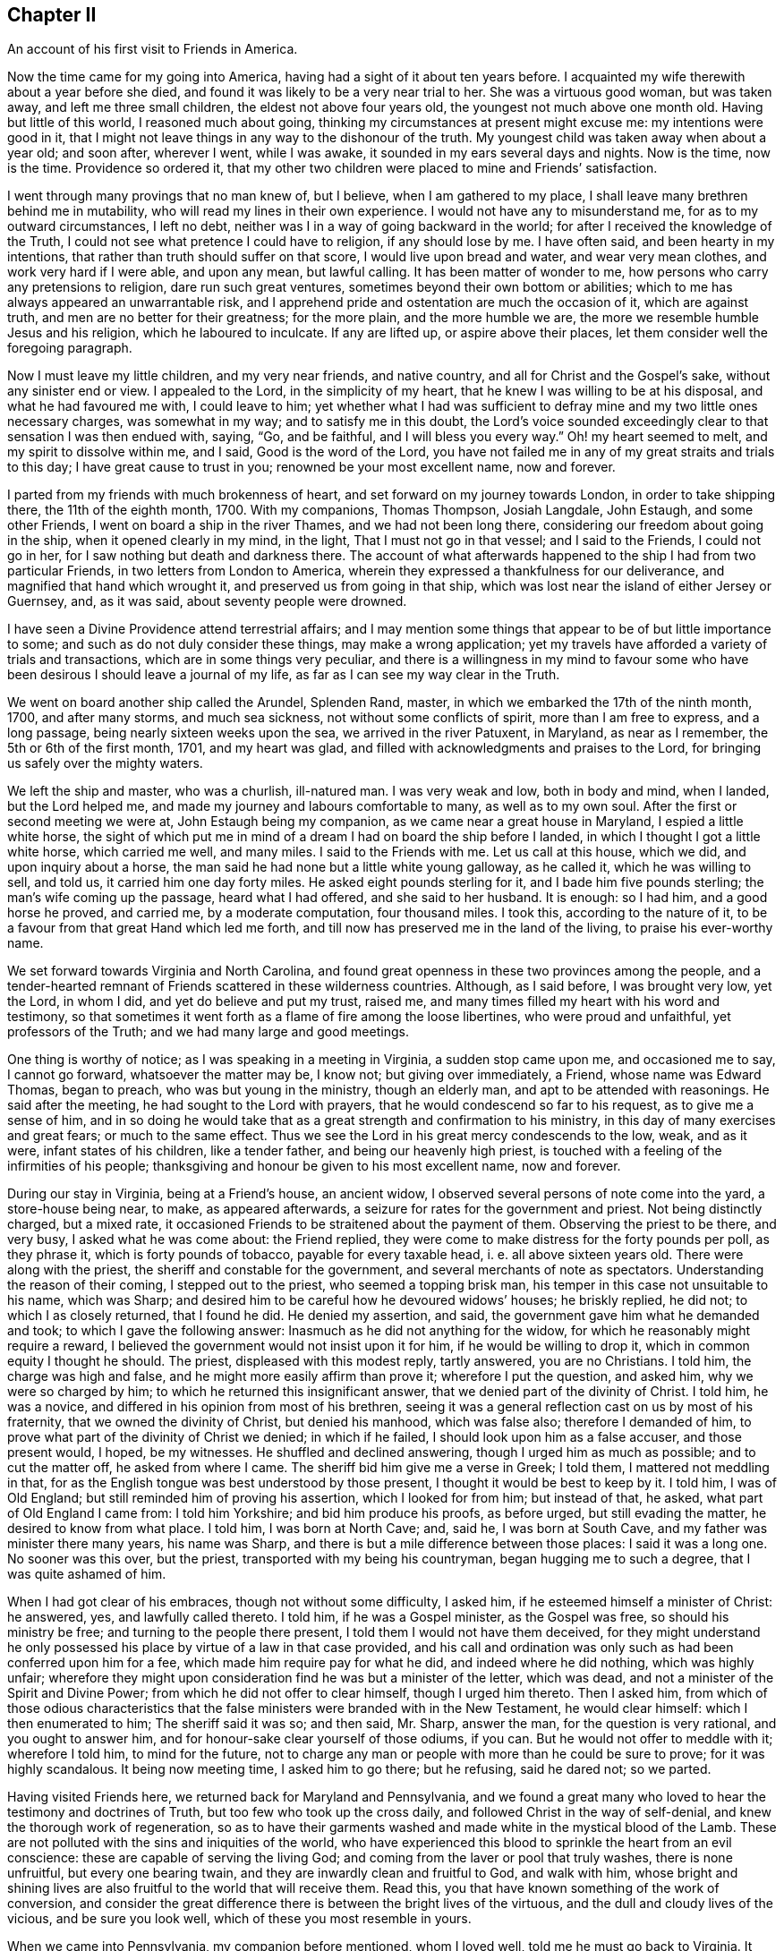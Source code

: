 == Chapter II

An account of his first visit to Friends in America.

Now the time came for my going into America,
having had a sight of it about ten years before.
I acquainted my wife therewith about a year before she died,
and found it was likely to be a very near trial to her.
She was a virtuous good woman, but was taken away, and left me three small children,
the eldest not above four years old, the youngest not much above one month old.
Having but little of this world, I reasoned much about going,
thinking my circumstances at present might excuse me: my intentions were good in it,
that I might not leave things in any way to the dishonour of the truth.
My youngest child was taken away when about a year old; and soon after, wherever I went,
while I was awake, it sounded in my ears several days and nights.
Now is the time, now is the time.
Providence so ordered it,
that my other two children were placed to mine and Friends`' satisfaction.

I went through many provings that no man knew of, but I believe,
when I am gathered to my place, I shall leave many brethren behind me in mutability,
who will read my lines in their own experience.
I would not have any to misunderstand me, for as to my outward circumstances,
I left no debt, neither was I in a way of going backward in the world;
for after I received the knowledge of the Truth,
I could not see what pretence I could have to religion, if any should lose by me.
I have often said, and been hearty in my intentions,
that rather than truth should suffer on that score, I would live upon bread and water,
and wear very mean clothes, and work very hard if I were able, and upon any mean,
but lawful calling.
It has been matter of wonder to me, how persons who carry any pretensions to religion,
dare run such great ventures, sometimes beyond their own bottom or abilities;
which to me has always appeared an unwarrantable risk,
and I apprehend pride and ostentation are much the occasion of it,
which are against truth, and men are no better for their greatness; for the more plain,
and the more humble we are, the more we resemble humble Jesus and his religion,
which he laboured to inculcate.
If any are lifted up, or aspire above their places,
let them consider well the foregoing paragraph.

Now I must leave my little children, and my very near friends, and native country,
and all for Christ and the Gospel`'s sake, without any sinister end or view.
I appealed to the Lord, in the simplicity of my heart,
that he knew I was willing to be at his disposal, and what he had favoured me with,
I could leave to him;
yet whether what I had was sufficient to defray mine
and my two little ones necessary charges,
was somewhat in my way; and to satisfy me in this doubt,
the Lord`'s voice sounded exceedingly clear to that sensation I was then endued with,
saying, "`Go, and be faithful, and I will bless you every way.`"
Oh! my heart seemed to melt, and my spirit to dissolve within me, and I said,
Good is the word of the Lord,
you have not failed me in any of my great straits and trials to this day;
I have great cause to trust in you; renowned be your most excellent name,
now and forever.

I parted from my friends with much brokenness of heart,
and set forward on my journey towards London, in order to take shipping there,
the 11th of the eighth month, 1700.
With my companions, Thomas Thompson, Josiah Langdale, John Estaugh,
and some other Friends, I went on board a ship in the river Thames,
and we had not been long there, considering our freedom about going in the ship,
when it opened clearly in my mind, in the light, That I must not go in that vessel;
and I said to the Friends, I could not go in her,
for I saw nothing but death and darkness there.
The account of what afterwards happened to the ship I had from two particular Friends,
in two letters from London to America,
wherein they expressed a thankfulness for our deliverance,
and magnified that hand which wrought it, and preserved us from going in that ship,
which was lost near the island of either Jersey or Guernsey, and, as it was said,
about seventy people were drowned.

I have seen a Divine Providence attend terrestrial affairs;
and I may mention some things that appear to be of but little importance to some;
and such as do not duly consider these things, may make a wrong application;
yet my travels have afforded a variety of trials and transactions,
which are in some things very peculiar,
and there is a willingness in my mind to favour some who
have been desirous I should leave a journal of my life,
as far as I can see my way clear in the Truth.

We went on board another ship called the Arundel, Splenden Rand, master,
in which we embarked the 17th of the ninth month, 1700, and after many storms,
and much sea sickness, not without some conflicts of spirit,
more than I am free to express, and a long passage,
being nearly sixteen weeks upon the sea, we arrived in the river Patuxent, in Maryland,
as near as I remember, the 5th or 6th of the first month, 1701, and my heart was glad,
and filled with acknowledgments and praises to the Lord,
for bringing us safely over the mighty waters.

We left the ship and master, who was a churlish, ill-natured man.
I was very weak and low, both in body and mind, when I landed, but the Lord helped me,
and made my journey and labours comfortable to many, as well as to my own soul.
After the first or second meeting we were at, John Estaugh being my companion,
as we came near a great house in Maryland, I espied a little white horse,
the sight of which put me in mind of a dream I had on board the ship before I landed,
in which I thought I got a little white horse, which carried me well, and many miles.
I said to the Friends with me.
Let us call at this house, which we did, and upon inquiry about a horse,
the man said he had none but a little white young galloway, as he called it,
which he was willing to sell, and told us, it carried him one day forty miles.
He asked eight pounds sterling for it, and I bade him five pounds sterling;
the man`'s wife coming up the passage, heard what I had offered,
and she said to her husband.
It is enough: so I had him, and a good horse he proved, and carried me,
by a moderate computation, four thousand miles.
I took this, according to the nature of it,
to be a favour from that great Hand which led me forth,
and till now has preserved me in the land of the living, to praise his ever-worthy name.

We set forward towards Virginia and North Carolina,
and found great openness in these two provinces among the people,
and a tender-hearted remnant of Friends scattered in these wilderness countries.
Although, as I said before, I was brought very low, yet the Lord, in whom I did,
and yet do believe and put my trust, raised me,
and many times filled my heart with his word and testimony,
so that sometimes it went forth as a flame of fire among the loose libertines,
who were proud and unfaithful, yet professors of the Truth;
and we had many large and good meetings.

One thing is worthy of notice; as I was speaking in a meeting in Virginia,
a sudden stop came upon me, and occasioned me to say, I cannot go forward,
whatsoever the matter may be, I know not; but giving over immediately, a Friend,
whose name was Edward Thomas, began to preach, who was but young in the ministry,
though an elderly man, and apt to be attended with reasonings.
He said after the meeting, he had sought to the Lord with prayers,
that he would condescend so far to his request, as to give me a sense of him,
and in so doing he would take that as a great strength and confirmation to his ministry,
in this day of many exercises and great fears; or much to the same effect.
Thus we see the Lord in his great mercy condescends to the low, weak, and as it were,
infant states of his children, like a tender father, and being our heavenly high priest,
is touched with a feeling of the infirmities of his people;
thanksgiving and honour be given to his most excellent name, now and forever.

During our stay in Virginia, being at a Friend`'s house, an ancient widow,
I observed several persons of note come into the yard, a store-house being near, to make,
as appeared afterwards, a seizure for rates for the government and priest.
Not being distinctly charged, but a mixed rate,
it occasioned Friends to be straitened about the payment of them.
Observing the priest to be there, and very busy, I asked what he was come about:
the Friend replied, they were come to make distress for the forty pounds per poll,
as they phrase it, which is forty pounds of tobacco, payable for every taxable head,
i+++.+++ e. all above sixteen years old.
There were along with the priest, the sheriff and constable for the government,
and several merchants of note as spectators.
Understanding the reason of their coming, I stepped out to the priest,
who seemed a topping brisk man, his temper in this case not unsuitable to his name,
which was Sharp; and desired him to be careful how he devoured widows`' houses;
he briskly replied, he did not; to which I as closely returned, that I found he did.
He denied my assertion, and said, the government gave him what he demanded and took;
to which I gave the following answer: Inasmuch as he did not anything for the widow,
for which he reasonably might require a reward,
I believed the government would not insist upon it for him,
if he would be willing to drop it, which in common equity I thought he should.
The priest, displeased with this modest reply, tartly answered, you are no Christians.
I told him, the charge was high and false, and he might more easily affirm than prove it;
wherefore I put the question, and asked him, why we were so charged by him;
to which he returned this insignificant answer,
that we denied part of the divinity of Christ.
I told him, he was a novice, and differed in his opinion from most of his brethren,
seeing it was a general reflection cast on us by most of his fraternity,
that we owned the divinity of Christ, but denied his manhood, which was false also;
therefore I demanded of him, to prove what part of the divinity of Christ we denied;
in which if he failed, I should look upon him as a false accuser,
and those present would, I hoped, be my witnesses.
He shuffled and declined answering, though I urged him as much as possible;
and to cut the matter off, he asked from where I came.
The sheriff bid him give me a verse in Greek; I told them,
I mattered not meddling in that,
for as the English tongue was best understood by those present,
I thought it would be best to keep by it.
I told him, I was of Old England; but still reminded him of proving his assertion,
which I looked for from him; but instead of that, he asked,
what part of Old England I came from: I told him Yorkshire;
and bid him produce his proofs, as before urged, but still evading the matter,
he desired to know from what place.
I told him, I was born at North Cave; and, said he, I was born at South Cave,
and my father was minister there many years, his name was Sharp,
and there is but a mile difference between those places: I said it was a long one.
No sooner was this over, but the priest, transported with my being his countryman,
began hugging me to such a degree, that I was quite ashamed of him.

When I had got clear of his embraces, though not without some difficulty, I asked him,
if he esteemed himself a minister of Christ: he answered, yes,
and lawfully called thereto.
I told him, if he was a Gospel minister, as the Gospel was free,
so should his ministry be free; and turning to the people there present,
I told them I would not have them deceived,
for they might understand he only possessed his place
by virtue of a law in that case provided,
and his call and ordination was only such as had been conferred upon him for a fee,
which made him require pay for what he did, and indeed where he did nothing,
which was highly unfair;
wherefore they might upon consideration find he was but a minister of the letter,
which was dead, and not a minister of the Spirit and Divine Power;
from which he did not offer to clear himself, though I urged him thereto.
Then I asked him,
from which of those odious characteristics that the
false ministers were branded with in the New Testament,
he would clear himself: which I then enumerated to him; The sheriff said it was so;
and then said, Mr. Sharp, answer the man, for the question is very rational,
and you ought to answer him, and for honour-sake clear yourself of those odiums,
if you can.
But he would not offer to meddle with it; wherefore I told him, to mind for the future,
not to charge any man or people with more than he could be sure to prove;
for it was highly scandalous.
It being now meeting time, I asked him to go there; but he refusing, said he dared not;
so we parted.

Having visited Friends here, we returned back for Maryland and Pennsylvania,
and we found a great many who loved to hear the testimony and doctrines of Truth,
but too few who took up the cross daily, and followed Christ in the way of self-denial,
and knew the thorough work of regeneration,
so as to have their garments washed and made white in the mystical blood of the Lamb.
These are not polluted with the sins and iniquities of the world,
who have experienced this blood to sprinkle the heart from an evil conscience:
these are capable of serving the living God;
and coming from the laver or pool that truly washes, there is none unfruitful,
but every one bearing twain, and they are inwardly clean and fruitful to God,
and walk with him,
whose bright and shining lives are also fruitful to the world that will receive them.
Read this, you that have known something of the work of conversion,
and consider the great difference there is between the bright lives of the virtuous,
and the dull and cloudy lives of the vicious, and be sure you look well,
which of these you most resemble in yours.

When we came into Pennsylvania, my companion before mentioned, whom I loved well,
told me he must go back to Virginia.
It became an exercise to us both, for I could not see my way clear to go back,
having been twice through that province.
When no other way appeared, but that we must part,
for my way appeared clear for the Jerseys, Long Island, Rhode Island and New England,
I held it needful that we should call the Friends
and elders of Philadelphia and thereabouts together,
to let them know how we parted, for we parted in much love and tender-heartedness;
that if any reflections should be cast upon the Friends there concerning us,
because of our parting, they might set those things in their proper light;
so taking our leave of our dear friends in these parts,
I travelled without any constant companion.
Sometimes I fell into company with Elizabeth Webb and Sarah Clement,
who were virtuous women, and lived near the kingdom,
and were of good service in their travels, and grew in the Truth, of which,
while with them, I was sensible.
We travelled under great care and circumspection,
both for our own good and avoiding offence, as became our places and holy profession,
that in all things we might adorn the Gospel of the kingdom,
a dispensation of which was committed to us to preach to others.
I had good service for the Lord, and great satisfaction in my own mind in these parts,
the Lord helping me by his mighty power through all my trials,
as my heart was devoted and resigned to answer his requirings.

I had great openings in several places in New England, and it appeared clear to me,
and sometimes I spoke openly of it,
that the Lord would gather a great people to the
saving knowledge of the Truth in his time,
notwithstanding what many of our Friends had suffered in
these parts from the predecessors of the present inhabitants,
for the name of the Lord and the testimony which they held.
The view of the state of these things,
especially the great sufferings of many of our faithful Friends,
put me in mind of this saying, The blood of the martyrs is the seed of the church;
and in this case, I believe it will be fulfilled in its season.

One passage happened, which I think not fit to pass over in silence.
A man who was brother to a Presbyterian priest,
came into a meeting in the eastern parts of New England, in order to oppose Friends.
He had often been very troublesome, as Friends said,
and in the beginning of the meeting he desired to have liberty to ask some questions.
Being a stranger, and not having so much as heard of the man,
and none making reply to him,
I felt a liberty in the Truth to return the following answer in behalf of the meeting.
That I did apprehend it was the desire of Friends,
inasmuch as the meeting was appointed for the worship of God,
and not for asking questions, or for controversies,
that the chief part should first be answered;
and I also thought the meeting would be willing, in the conclusion,
to give him liberty to ask the questions,
if his intent therein was for information or satisfaction, and not for contention.
Friends were silent, and the man submitted to what was proposed,
and a good meeting we had, the Lord`'s heavenly power and living presence being with us,
and the substance was felt among us, and exalted over all the shadows and types;
and Christ the true bread and living water, the light and life of the world,
was exalted that day; and the mighty God and Father, with his beloved Son,
through the help of the Holy Spirit, was glorified, who is worthy forever.
Near the conclusion of the meeting, the man began to speak well of what he had heard,
particularly touching water baptism, which he said, he had nothing to object against;
but as to the sacrament, as he called it,
because little or nothing had been said about it, therefore he concluded,
we either denied or disused it; or words to the same purport.
I stood up and said, I did not remember that the word sacrament was in all the Bible;
but supposed he meant the bread and wine; he answered he did.
I asked him whether he was of the same mind as the Episcopal church;
if not of the same mind, he might say so; for they say,
the bread and wine is an outward and visible sign of an inward and spiritual grace, etc.;
what said he to it?
He was some time silent; then I asked him, how long he thought that sign was to continue?
He replied, to the end of the world.
I answered, he did not read in all the Bible,
that the Lord had appointed any figure or sign but what was to end in the substance,
which is to be witnessed and enjoyed in this world,
and not put off to the end or conclusion thereof, as his argument seemed to declare,
by his urging,
that the sign of that divine substance must remain till the end of this world.
I asked him what he could answer to that: he turned off with only saying,
I was too great a scholar for him, and so he would not meddle with me.
He was then silent, and there being many people,
I had a fine opportunity to open to the tender-hearted and Friends present,
how that was at best but a sign, which the people eat and drank outwardly,
in remembrance of Christ`'s death until he came;
but that I could now prove plenteously from the New Testament, that the substance,
the grace, was come, and urged many proofs out of the Scriptures to the same purpose.
What I said so reached a good-like old man, a Presbyterian, that he confessed with tears,
he had heard much said upon that subject, but had never heard it so opened before;
and said he believed I was in the right.
The meeting broke up in a good frame, and Friends rejoiced that Truth came over all,
and the contentious man was silenced.

When the meeting was over, the goodly old man took me to the door,
and asked me what a man should do in case of a solemn league and covenant,
he being entered into it.
I told him I needed not to direct him,
for he had that in himself which would show him what he should do;
for if one should make an agreement or covenant with hell and death,
in the time of ignorance and darkness, and now the true light discovered it to be so;
the same light which discovered and manifested it to be wrong,
as he was faithful to the same, would show him how and when to break it,
and every other wrong thing; to which light I recommended him,
and bid him take heed to it; which, he said he hoped he should;
and so I left him with tears on his cheeks, and passed on.

I omitted one thing which happened in that part of New England,
near New York and Long Island, although I was twice backward and forward,
yet to be brief in my travels through those countries,
intended to make one account serve.
As I was speaking in a meeting, there came a great damp over my spirit,
and in that time came into the meeting several men,
occasioned by a topping and great man in the world,
who had given them an expectation that they should hear how he would oppose the Quakers;
but in a short time Truth rose, and Friends generally heard a man say to this disputant.
Why do you not speak?
He hushed him with saying, The man is upon the subject which I intend to oppose them with.

After some time the man was urged again to speak to me, with a Why do you not speak?
We heard him say, The man has opened the thing so as I never heard it before,
and I have nothing to say; and to his own, and the wonder of his neighbours,
he sat down upon a seat near the door, and wept tenderly;
so it was a good time to him and many more, for the Lord`'s mighty power was among us.
In my return from my journey in the eastern parts of New England,
the same man desired me to have a meeting at his house;
and after due consideration and the approbation of Friends, who desired it might be so,
when they knew it was his request, a meeting was appointed,
and I heard there were likely to be at it a great many of
the higher sort of Presbyterians of his neighbourhood.

I went to the meeting under no small concern of mind,
but when I was come into the great house,
I was very much affected with the wise conduct of the man,
to see in what excellent order he had placed everything,
so that I could not find wherein anything could be amended;
and a heavenly meeting it was, without any opposition.
At the breaking up of the meeting, this tender man,
whose heart was broken and opened by the power of Truth, said audibly,
his heart and house were open to receive me, and such as me,
let all say what they would to the contrary.
But what the subject matter was at the first meeting when he came in, I have forgotten;
it was enough and that we remembered we had a good heavenly meeting,
and were truly thankful for the same to Him who was the author thereof.

I and some other Friends being in our passage by water in a vessel bound for Rhode Island,
and meeting with high and contrary winds,
we put into a creek some miles distant from Rhode Island,
and desired the people to procure us some horses to ride on,
and we would pay them anything that was reasonable,
but hoped they would not make a prey of us, for we were strangers,
and they ought to do to us as they would be done by, if they were in a strange land,
as we were.
There came up to us a goodly old man, and asked us what people we were,
if we were not Quakers?
I told him we were in scorn so called, but we did not much mind names,
for there was but little in them.
He was a brisk talking man, and said,
There was a man here lately who said he was a Quaker, and borrowed a horse,
and when he was gone some miles from this place, he offered to sell the horse;
I know not, said the man, but you are such.
I returned this answer to the reflection;
That that was a great proof we were an honest and reputable people where we were known,
for when a man is so wicked as to become a notorious cheat,
he will cover himself under the best name he can think of,
otherwise he might have said he was a Baptist, or a Presbyterian, or an Episcopalian,
and desired you to lend him a horse; but you mind not these names,
neither does the wicked man think he can pass so well under any of these last,
but under the first; and the reason of it I leave you to judge.
The old man asked no more questions, but used his endeavours to get us horses,
and a man and horse to go with us, to have the horses back again,
and we were well mounted; but before we set forward,
he took me to his house and was very courteous,
for though we had reserved some food in as short a time as well might be,
he invited me to drink, and brought of his apples and beer,
which he would have my friends to partake of, for he said, and we found it true,
it was but a poor inn.
The old man and I parted very lovingly,
and I gave him a piece of money to show my gratitude
for his civility and good service to us.
The people looked upon us as some great wonder, for I heard one say, Are these Quakers?
Well, said he, they look like other people.
How we had been represented, and by whom, it is not hard to gather,
for it is very apparent,
that the same spirit and the same enmity continues
in some of the inhabitants of that country,
of which our Friends formerly felt the severe effects.
They are since somewhat moderated by the government there,
which is of a more mild and Christian disposition; although I am well assured,
that many of the more conscientious and thinking
people in those parts of the world begin to see,
and many will see and understand in time, that hanging and taking away lives,
for the sake of religion, is opposite to Christ,
and the nature of the true religion which is wrought in man by the operation,
quickenings, and indwellings of the Holy Spirit.
As it is regarded and followed,
it leavens and brings the soul of man in some degree to put on the purity,
heavenly image, and nature of Christ, which is love, praying for enemies,
and is not for destroying, but saving lives;
how far the reverse will agree with that religion taught by Christ,
and practised by him and the apostles, I would have all seriously consider in time.

While we were in Boston,
when one of the afore-mentioned worthy women was declaring excellently,
both with good utterance and voice, and good matter,
as the manner of the inhabitants of Boston had been for many years to encourage,
or at least permit a rude mob to bawl and make a noise, so they did now,
that it was hard to hear so as to understand distinctly what the Friend said,
although she spoke plainly and intelligibly.
It did very much grieve me to see the ignorance and
darkness of those high professors of religion,
and when the Friend had done, observing there appeared men of some note in the world,
I requested them to hush the rabble, for I had something to say,
which I desired them to make known to the governor and chief men of the town;
so they soon quelled the noise.
Then I told them, that in case we were as erroneous as some might insinuate we were,
that was not the way to convince us of our errors, neither to bring us out of them,
but rather to establish us in them; and that was not the way for them to gain proselytes,
but the way to lose many from them, and increase dissenters;
for what convincement could there be by noise and clamour, and hooting,
as if they would split their own lungs.
I had come a great way to see them, and what character could I give of them.
I never thought to have seen so much folly among
a wise and religious people as I now saw:
tell the governor and chief men of the town, what the Englishman says;
for I am ashamed of such doings.
It had a good effect, for when I came after, we had quiet meetings;
and I understood by a letter from Daniel Zachary, of Boston, to Old England,
that the governor said I was in the right,
and ordered that peace should be kept in Friends`' meetings there;
and I never heard to the contrary but it is well yet as to that.
We had great reason to be truly thankful to the Lord for these and all other mercies,
that He, the fountain of all good, is pleased to favour us with.
As an instance of the Lord`'s mercy to many poor sufferers,
and to show the implacable envy of these people to Friends, the case of Thomas Maulham,
of Salem, may suffice, in some measure,
who was a great sufferer in the time of hot persecution.
When the persecutors had stripped him of almost all he had; not content with that,
they came with axes, and hewed down all the apple trees in his orchard,
which was a large one, and left the stumps about the height of a man`'s knee.
As Thomas Maulham said, they took the way, as they thought, to ruin him,
but the Lord turned it into a blessing, for the trees grew to admiration,
and came to bear fruit abundantly, and a finer orchard I have not seen in all my travels,
for the size of it; let the Lord be sanctified by all his people,
and admired by all them that believe.

I went with several other Friends from Salem Yearly Meeting,
which was a large and good meeting, towards Dover, and coming to a river,
a Friend took my horse, with two more, into the boat,
and by the time I came to the river side, the boat was sinking,
and the ferryman made a lamentable cry, saying.
The boat is sunk, and we shall be all drowned.
It was so ordered, that there was but one Friend in the boat with the boatman,
and I do not remember that ever before now my horse was in any boat and I not there;
which I looked on as the mercy of a kind Providence to me,
and to several other Friends in company.
Hearing the noise and the floundering of the horses when tumbling into the water,
I called to the men to be sure to take care to free
themselves of all the tackling of the horses,
as bridles, stirrups, etc., and catch hold of my horse`'s tail,
and he would bring them both on shore; but if they trusted to the tackling,
when the horses swam, they would fail them, unless very strong;
and to hold by the bridle was the way to drown both horse and man.
This advice was given while they had the horses in their hands;
and the boatman being a lively youth, took my advice, caught hold of my horse`'s tail,
it being long, which I ever approved of among rivers, and calling to my horse,
he came quickly with the man ashore, but left the honest old Friend, Ezekiel Waring,
to whose house M`'e intended to go that night, in the river floating to the neck,
a hundred yards from the shore by computation, yet watchful Providence did so attend,
that his life was preserved to a wonder.

He missed taking my advice, and caught hold of the stirrup, and the girth broke,
as they are apt to do if they be when the horse begins to swim,
which brought off the saddle and pillion, and the oar of the boat and his hat,
which with the pillion-seat being in his arms,
just bore up his head above water for some time.
His poor wife seeing the danger to which her husband was exposed,
fell into a fainting fit; there being neither house, man, or boat,
to be seen on this side of the river but ourselves and the boatman,
and the stem and stern of the sunk boat full of water.
There was a house on the other side of the river, which was half a mile over.
The ferryman did his best to get a boat or canoe, and although it began to be dark,
yet he found a canoe, which is made of a fine piece of timber,
hollowed in the form of a boat, and generally will carry but two or three or four men.

Coming to us, he asked if Ezekiel was alive: I told him he was, but very weak,
for I had often heard him blubber in the water; I encouraged him,
that he might not faint in his mind, for I told him,
I yet believed his life would be preserved; he would very faintly say, Unless help came,
he could not hold it long.
I went on by the waterside, and laid me down often on the land,
not much regarding wet or dirt, sometimes tumbling over logs of wood and limbs of trees,
for so it is in these uncultivated places,
and I directed the man with his canoe where the poor Friend was,
as nearly as I could tell by my last observation,
and desired he would turn the stern of his canoe to him,
as he could not lift him into the canoe;
neither to let him lay his hand upon the broad side of it, but upon the stern,
lest he should overset it, and they be both drowned: he did so,
and brought him gently on shore, to the great joy of his loving wife and of us all.
The boatman, as he owned, had found my counsel good,
and therefore would have me tell him what he must do now.
I bid him fetch the boat to shore by the fowler or rope,
and then go and carry Ezekiel in the canoe to the inn on the other side of the water,
that he might dry, warm, and refresh himself until we came;
in the mean time we cleared the boat of water, which, when done,
we put two horses into it, and I towed my horse at the boat`'s stern,
to make room for several, especially the good women before mentioned,
who were at this time in my company, and not without their exercise any more than myself.
We got well over, and then the ferryman and Friend on the other side,
brought the horses that were left, being three, which were enough for the boat,
and proved too many the first time.
We found the good old Friend finely and well recruited,
and got to his house about midnight, where we were glad,
and our hearts were full of praises to the Lord for
this great and eminent deliverance and preservation.

In this first visit, while in Rhode Island, I met with something worthy of your notice,
if you are such a reader as I wish you may be, which was thus: Being in Rhode Island,
several Friends came to me in some of the intervals of the Yearly Meeting,
for it held several days, both for worship and discipline,
to inquire whether it was usual in our part of the world to let the young,
and such as had appeared but little in testimony,
come into the meetings of public Friends: I said, "`Yes, if they were of clean lives,
and what they had to say, approved;
and it was very likely such might need advice as much as those
who were come to more experience in the work of the ministry,
if not more:`" this was some means of enlarging the
said meetings of ministers now coming on.
When I came into the meeting, several of the elders desired me to go into the gallery,
which I refused, the concern upon my mind being so great,
I thought it was enough that I could but get into the house,
and sit down among the lowest rank.

This meeting was one not to be forgotten,
because of the eminent visitation from the Lord that was upon us in it.
I have not often seen the like.
I question if there were any dry cheeks for some time in it;
and the manner of the working of the heavenly power was remarkable,
in order to the sanctifying and preparing vessels for the Lord`'s use.
He broke us down by his judgments from following flattering flesh,
and the pleasing vanities of the world, and the subtle baits of Satan,
and by the tenders of his love, engaged us to follow the heavenly and inward calls,
knocks and reproofs of his Holy Spirit, and to obey the dictates of the same.
When the Lord prepares in a good degree for this work of the ministry,
many have been unwilling to give up and obey,
until they have tasted of the Lord`'s displeasure, and in part of his judgments,
which have brought them into submission; after which they went out,
sometimes with their lives in their hands, and became a wonder to men,
bearing their reproach, and sometimes appeared in great congregations,
sometimes in noises and tumults, and sometimes were in watchings and fastings,
in weariness, hunger, and in cold, with much more,
for the name of the Lord and his testimony, and for the enjoyment of peace,
and his internal presence, who separated us to this work by the Holy Spirit.
And it is by our abiding faithful to the same,
that we are preserved in a capacity of persevering through all to the end,
to the mutual help and comfort one of another, and renown of the name of the Lord,
who is worthy now and forever.

We also had a very large meeting on this island in an orchard,
where I had good service for the Lord:
I remember I was much concerned about the two ministrations, namely,
John`'s baptism with water, and Christ`'s with the Holy Spirit,
it being clear from John`'s words,
that he saw to the end of his own dispensation when he declared, he must decrease,
but Christ must increase;
which is generally understood to relate to their differing dispensations.
The first was to baptize unto repentance, the other to the purging of the floor,
and burning up of that which was combustible, i.e. the chaff and stubble,
which the Lord`'s baptism burns up inwardly, and which no elementary thing can do;
for if all the eatings, washings, observations, and ceremonies under the law,
although commanded and enjoined to Israel by the Lord,
could not make the comers thereunto perfect,
how should these or any of them now perfect the Gentile world when not commanded,
as they never were to us?
What I had upon my mind, as I received I went through with, and showed the beginning,
use and end of the watery dispensation,
and the use and continuance of Christ`'s spiritual baptism to the end of the world.
The meeting broke up, and Friends went into an upper room in an inn;
but I felt such an exercise upon my spirit that I could not eat,
but desired Friends to be easy, and I would cat as soon as I could;
and while I was walking over the large chamber alone,
there came up three men whom I knew not, or what they were,
but it sprang livingly in my heart to set my eyes on them in the Lord`'s dread,
and so I did.
They passed away, and I was told afterwards,
that they were three Baptist preachers who had been at the meeting, and came to see me,
with a design to have a dispute with me; but, they said, I looked so sharply,
they dared not meddle with me.
Thus the Lord in a good degree wrought for me, blessed be his worthy name forever.

Now I leave the account of my travels in those parts, and enter upon my second,
with my honest companion, James Bates, who was born in Virginia,
and travelled much with me through many provinces, and some islands,
and we had good service together.
It was much with me, when on Rhode Island, to visit Nantucket,
where there were but very few Friends; Peleg Slocum, an honest public Friend,
near Rhode Island, intending to carry us in his sloop to Nantucket that night.
He thought we had been close in with our desired landing place, but we fell short,
and night coming on, and having but one small canoe to put us on shore,
which would carry but three people at once, we went on shore at twice,
and left the sloop at an anchor.
It being dark, we thought we were going up into the island among the inhabitants,
but soon found that we were upon a beach of sand and rubbish,
where was neither grass nor tree, neither could we find the sloop that night,
though we sought it carefully, and hallowed one to another till we were weary,
so that we were forced to settle upon our little island, from the centre of which,
one might cast a stone into the sea on every side.
Here we stayed that night, not knowing but the sea, when at the height,
would have swept us all away, but it did not; there I walked, and sometimes sat,
until morning, but slept none; at last the morning came, and the mist went away,
and we got on board again, and reached the island about the ninth or tenth hour.

The master was willing, at our request, to land three of us, namely, me, my companion,
and Susanna Freborn, a public Friend, who had had a concern upon her mind for some time,
as she signified to Friends in Rhode Island, where she lived,
to visit the few Friends in Nantucket,
and Friends thought this was a proper season to pay that visit.
She was a woman well beloved, and in good unity with Friends.

We landed safely, and as we went up an ascent,
we saw a great many people looking towards the sea, for great fear had possessed them,
that our sloop was a French sloop loaded with men and arms,
who were coming to invade the island.
I held out my arms and told them, I knew not of any worse arms than these on board.
They said, they were glad it was no worse, for they had intended to alarm the island,
it being a time of war.
I told the good-like people, for so they appeared to me, that Peleg Slocum,
near Rhode Island, was master of the sloop,
and that we came to visit them in the love of God,
if they would be willing to let us have some meetings among them.
They behaved themselves very courteously towards us, and said, they thought we might.

We then inquired for Nathaniel Starbuck, who,
we understood was in some degree convinced of the truth,
and having directions to his house, we went there.
I told him, we made bold to come to his house, and if he was free to receive us,
we should stay a little with him, but if not, we should go elsewhere;
for we heard he was a seeking religious man, and such chiefly we were come to visit:
he said, we were very welcome.
By this time came in his mother Mary Starbuck,
whom the islanders esteemed as a judge among them,
for little of importance was done there without her, as I understood.

At the first sight of her it sprang in my heart.
To this woman is the everlasting love of God.
I looked upon her as a woman that bore some sway in the island, and so I said,
and that truly, we are come in the love of God to visit you,
if you are willing to let us have some meetings among you.
She said, she thought we might; and further said,
there was a Non-conformist minister who was to have a meeting, and they were going to it,
and she thought it would be the best way for us to go with them to the meeting.
I showed my dislike to that for these reasons; first,
we did not need to hear what that minister had to say,
because some of us had tried them before we came there,
meaning the Non-conformists of several sorts, and if we should go,
and could not be clear without speaking something in the meeting, he might take it ill.
But as we understand there is another meeting appointed
at the second hour for the same man,
and as we look upon ourselves to stand upon equal
ground in a religious capacity with other dissenters,
if we should appoint our meeting at the same hour,
then the people will be left to their choice to which meeting they will go.
The woman approved of the proposal, and said, Indeed that was the best way.
The next consideration was, Where shall the meeting be?
She paused awhile, and then said, I think at our house.
I from there gathered she had a husband,
for I thought the word our carried in it some power besides her own,
and I presently found he was with us.
I then made my observation on him, and he appeared not a man of low abilities,
but she far exceeded him in soundness of judgment, clearness of understanding,
and an elegant way of expressing herself, and that not in an affected strain,
but very natural to her.

The meeting being agreed on, and care taken as to the appointment of it, we parted,
and I lay down to try if I could get any sleep,
for I have showed before what sort of a night the last was with us;
but sleep vanished from me,
and I got up and walked to and fro in the woods until the meeting was mostly gathered.

I was under a very great load in my spirit; the occasion of which was hid from me,
but I saw it my place to go to meeting, the order of which was such,
in all the parts thereof, that I had not seen the like before;
the large and bright rubbed room was set with suitable seats or chairs,
the glass windows taken out of the frames, and many chairs placed without,
very conveniently, so that I did not see anything lacking, according to the place,
but something to stand on, for I was not free to set my feet upon the fine cane chair,
lest I should break it.

I am the more particular in this exact and exemplary order than in some other things,
for the seats both within and without doors were so placed,
that the faces of the people were towards where the public Friends sat, and when so set,
they did not look or gaze in our faces, as some I think are too apt to do,
which in my thoughts bespeaks an unconcerned mind.
The meeting being thus gathered, and set down in this orderly manner,
although there were but very few bearing our name in it,
it was not long before the mighty power of the Lord began to work,
and in it my companion did appear in testimony in the forepart thereof.
While he was speaking, a priest, not the one before mentioned, but another,
threw out some reflections upon him, and the people for his sake,
which I did not see the least occasion for; after which he went away.

I sat a considerable time in the meeting before I could see my way clear to say anything,
until the Lord`'s heavenly power raised me,
and set me upon my feet as if one had lifted me up;
and what I had first in commission to speak, was in the words of Christ to Nicodemus:
"`Except a man be born again, he cannot see the kingdom of God;`" with these words.
No, the natural and unregenerate man cannot so much as
see the heavenly and spiritual kingdom of Christ,
which stands not only in power but also in righteousness,
joy and peace in the Holy Spirit.
I told them that to be born again, was not to be done unperceivably,
no more than the natural birth could be brought forth without trouble;
and to pretend to be in Christ and not to be new creatures, is preposterous;
and to pretend to be new creatures,
and yet not be able to render any account how it was performed, was unreasonable;
it could not be, as I urged before, without our knowledge; for to be born again,
signified to be quickened and raised into a spiritual and new life,
by which the body of the sins of the flesh is mortified,
and we come to live a self-denying life.
Those who are crucified with Christ, are crucified to their sins,
that as he died for sin, we might die to sin: in this state we live not after the flesh,
although we live, as the apostle said, in the flesh; but the life which these live,
is through faith in the Son of God: and to have all this, and much more wrought in us,
and we know nothing of it, is unaccountable.

As I was thus opened, and delivering these things, with much more than I can remember,
the woman +++[+++Mary Starbuck]
I felt, for most of an hour together, fought and strove against the testimony,
sometimes looking up in my face with a pale, and then with a more ruddy complexion;
but the strength of the truth increased,
and the Lord`'s mighty power began to shake the people within and without doors;
but she who was looked upon as a Deborah by these people,
was reluctant to lose her outside religion, or the appearance thereof.
When she could no longer contain, she submitted to the power of Truth,
and the doctrines thereof, and lifted up her voice and wept.
Oh! then the universal cry and brokenness of heart and tears were wonderful!
From this time I do not remember one word that I spoke in testimony,
it was enough that I could keep upon the true bottom,
and not be carried away with the stream above my measure.

I might add much more concerning this day`'s work,
but I intend not to say anything to the praise of the creature,
but to the renown of the mighty name of the Lord of Hosts,
and let all flesh lie as in the dust forever.
While I continued speaking in this state, as before mentioned,
and thus swallowed up in the internal presence of Christ,
where there was no lack of power, wisdom, or utterance,
I spoke but a sentence and stopped, and so on for some time:
I have since thought of John`'s being in the spirit on the Lord`'s day.
If it had been a state to be continued in,
I am of the mind I should not have been sensible of weariness,
neither of hunger nor pain.
This is a mystery to many, yet these are faithful and true sayings,
you may read that can; but there are none who can know the white stone and new name,
but they who have it;
there are none who stand upon mount Zion with harps of God in their hands,
but only such as have come through great tribulations,
and have washed their garments and made them white in the blood of the Lamb.
To these are the seals of the book of the mysteries of the glorious kingdom opened;
these are called out of nations, kindreds, tongues and people;
these are redeemed out of the fallen and earthly state of old Adam, into the living,
heavenly and spiritual state in Christ the second Adam; these cry holy;
the other part of the children of men cry unholy,
because they are not willing to cast down their crowns at
the feet or appearance of Christ in their own souls.
Although such with the four beasts may cry,
"`Come and see,`" yet are they not properly qualified
to worship the Lord God and the Lamb before his throne,
as the four and twenty elders did, and as all do, and will do,
who worship God in his holy temple in spirit and in truth,
according to his own appointment; who are not tied up to the canons, creeds, systems,
and dictates of men, much of which is beaten out of the wisdom, abilities,
and natural comprehensions of earthly fallen man.

I return from this, which may seem a mysterious digression,
to the other part of what did happen concerning the meeting,
and come now to the breaking up thereof.
As extreme heats oft end in extreme cold, and as great heights frequently centre,
as to man in this capacity, in great depths, and great plenty in great poverty,
which I have often seen to be good, in order to keep the creature low,
in fear and in a dependance upon the Lord,
I soon fell into such a condition that I was likely to die away.
When it was so, I with my companion made a motion to break up the meeting,
but could not for some time, for they sat weeping universally; then I told the meeting,
especially such as were near me, that if I should faint away,
I would not have them to be surprised at it;
for I was much concerned lest that should hurt these tender people;
my life was not dear to me in comparison of the worth
of the souls of the children of men;
but all this did not break up the meeting.
After some time Mary Starbuck stood up, and held out her hand,
and spoke tremblingly and said, All that ever we have been building,
and all that ever we have done, is pulled down this day;
and this is the everlasting truth; or very nearly these words.
Then she arose, and I observed that she, and as many as could well be seen,
were wet with tears from their faces to the fore-skirts of their garments,
and the floor was as though there had been a shower of rain upon it; but Mary,
that worthy woman, said to me,
when a little come to consider the poor state that I was in, Dear child,
what shall I do for you?
I said, A little would do for me;
if you can get me something to drink that is not strong, but rather warm, it may do well:
so she did, and I went unto her son`'s, where my clothes were, that I might shift me,
for I felt sweat in my shoes as I walked.

I mention this partly for the sake of such of my brethren,
who may be at any time in the like case, to take care to keep out of the cold,
and beware of drinking that which is cold, neither is brandy good,
for it feeds too much upon the weakened vitals;
but in all things endeavour to possess your vessels in sanctification and honour.
As it is not in man`'s power to make the vessel clean nor prepare it,
therefore if the Lord does,
with your obedience through the work of his grace and Holy Spirit,
fit your vessel for his work and service, take this caution,
see that you neither destroy, defile, nor hurt the same.
But it may be, some have done all these, some one way and some another.

I remember Peleg Slocum said after this meeting, that the like he was never at;
for he thought the inhabitants of the island were shaken,
and most of the people convinced of the Truth: however,
a great convincement there was that day, Mary Starbuck was one of the number,
and in a short time after received a public testimony, as did also her son Nathaniel.

After I was somewhat revived, my companion having a mind to speak to the priest,
to know why he did so reflect on him, desired me to go with him,
which I did with several more, and coming to his door, where he was set upon a bench,
James Bates asked him, Why he did so reflect]
He replied, he was in a passion, and had nothing against him: James forgave him,
and they fell into some debate concerning faith;
my friend urged the apostle James`' words, which are these,
"`As the body without the spirit is dead, so is faith without works, dead also.`"
The priest said, Dead faith was nothing, and that it had no being in the world.
I thought he appeared to be in the craft; and after they had tugged at it a while,
I said, I found something in my mind to interpose, if they would hear me;
they both showed a willingness to hear what I had to say, and then I asked,
What belief or faith that was the devils had; for I did not understand,
but that although they believed there was a God, they remained devils still;
therefore the word dead is a proper word,
and properly adapted to that which any may call faith, and is not operative,
but a notion that may be received by education, by hearing or reading,
and not that faith which works by love and overcomes the world:
and because of its not working, being inactive and useless, it is fitly called dead:
what do you say to that?
He said I was too great a scholar for him.
I replied, there was no great scholarship in that.
He then invited me to stay all night,
and said I should be as welcome as his own children,
and he and I would dispute about that between ourselves.
I declined it, and showed these reasons for so doing; if he declined the debate publicly,
I would not debate it privately,
for then these neighbours of his would not have the benefit of it;
and so we parted with my saying, as it immediately sprang up in my heart.
You have been a man in your young years that the Lord has been near,
and favoured with many openings, and if you had been faithful to the gift of God,
you might have been serviceable; but you have been unfaithful,
and a cloud is come over you, and you are laid aside as useless.

I was altogether a stranger to the state of the priest, nor had I heard anything of him,
nor indeed of the state of the inhabitants of the island, but what I heard afterwards,
mostly from Mary Starbuck.
As we walked from the priest`'s house towards our quarters, she said,
Everything she now met with, did confirm her in the Truth;
for she knew this was the state of the priest, as I had said,
being acquainted with him in his best state,
and then he had fine openings and a living ministry among them,
but of late a cloud was come over him, and, as I said, he was laid by and useless.
She also put me in mind of something I had said in the meeting about election,
which as near as I can remember was thus: I had endeavoured to make one in the election,
and one born again, much the same;
for I had laid waste all claim to election without being born again;
for as Christ was the chosen or elect of God, who never fell,
could such who were in the fall be the branches of Christ, the pure heavenly vine?
Or such who were found in the impure slate, and in the degeneracy,
by reason of sin and wicked works?
Or would Christ be married to a people, and become as their husband,
who were in an unconverted state?
Could this be the true church of Christ?
Could this be the Lamb`'s bride, who had departed from his spirit,
and was in the pollutions of the world through lust,
and running after the pleasures and fineries of the world, depending upon ceremonies,
and outside things and elements, which appear not to be essential to our salvation,
neither do we find life in them, nor conversion through them?
I was of the apostle`'s mind,
that "`Neither circumcision nor uncircumcision avails anything,
but a new creature:`" and what man in the world can say, that water,
although he may have been baptized or dipped into the same, has converted him,
or changed his state from a natural to a spiritual,
or from a dead to a living state in Christ?
Or, who that have gone through the most celebrated ceremonies, as some may account them,
had thereby got dominion over sin and Satan?

Having thus treated of these things among them, I said to Mary,
that she warred and strove against the testimony for a time: and as nearly as I remember,
she said their principle was.
That such who believed once in Christ, were always in him,
without a possibility of falling away; and whom he had once loved, he loved to the end:
it was a distinction they had given to their church, to be called Electarians;
and as I said, or near it, she had no mind to be pulled out of her strong hold.
But when she saw the glory of Christ and the true church,
as the queen of the south saw Solomon`'s, and the glory of his house;
and as she had her questions and doubts answered, she had no more spirit in her,
or doubts or questions, but openly owned.
This is the Truth, this is the glory I have heard so much of:
that spirit of doubting and questioning was swallowed up now,
by hearing and beholding for herself this greater than Solomon, his wisdom and glory,
and the great house that he had built.
The servants, the attendance, the excellent order, with the ascent to the house of God,
which were all wonderful in Solomon`'s house,
carried in them a lively resemblance of Christ, his power, glory and wisdom,
as also that order and mien which is seen among his faithful servants,
his church and people,
even such as our spiritual Solomon rules in and over by his spirit and power.
Here is Solomon or Man of Peace, elsewhere called the Prince of Peace;
and as Solomon ruled in Jerusalem, formerly called Salem, or City of Peace,
and indeed over all Judah, and over all his tribes,
so does Christ in his kingdom everywhere upon the face of the whole earth.
Learn this, see and know in and for yourself,
that you are truly translated out of the kingdom
of death and darkness into the kingdom of Christ,
which is a kingdom of power, life, light, peace and joy in the Holy Spirit.
I was much bowed down in my spirit, and in weakness, fasting,
and in much fear , for the more Truth appears,
the more it brings the creature into self-abasement.

A passage is here revived to my mind, which was thus: After a large Yearly Meeting,
Vv-here were many able ministers, worthy William Penn, who was one of them,
taking me aside, said,
The main part of the service of this day`'s work went on your side, and we saw it,
and were willing and easy to give way to the Truth, though it was through you,
who appears but like a shrub;
and it is but reasonable the Lord should make use of whom he pleases: now, I think,
you may be cheerful.
From which I gathered, that he thought I was too much inclined to be cast down;
therefore I gave him this true answer, I endeavour to keep in a medium,
out of all extremes, as believing it to be most agreeable to my station;
with this remark, the worst of my times rather embitter the best to me.
William shook his head, and said with much respect,
"`There are many who steer in this course besides you,
and it is the safest path for us to walk in;`" with
several other expressions which bespoke affection.

This worthy man, and minister of the Gospel,
notwithstanding his great endowments and excellent qualifications,
yet thought it his place to give way to the Truth,
and let the holy testimony go through whom it might
please the Lord to empower and employ in his work,
although it might be through contemptible instruments.
I sincerely desire this may prove profitable to those whom it may concern,
and into whose hands it may come, that the Lord`'s work maybe truly minded,
and given way to, when it is opened; for seeing no man can open it,
let not any strive in the man`'s part to shut the same.
I have at times seen something of this, which has not been altogether to my satisfaction.
A word to the wise may serve, I hope, and be sufficient for a caution,
for what I have written is in the love of God,
and under a concern that has been upon my mind at times, for some years,
to leave behind me a gentle caution to my tender friends of both sexes,
to have an especial care in all things to recommend not only their gifts,
but their demeanour in them, as also their conduct after them,
to every man`'s conscience in the sight of God;
so that you may build up the Lord`'s house, and always have a great care,
that nothing you say or do may in any way tend to the hindrance of the Lord`'s work,
or to discourage the weakest in the flock of Christ, but labour to fasten every stake,
and strengthen every cord of Zion, and as much as you are capable,
build up the tabernacle in Jerusalem.
As God is a spirit, and the soul of man is a spiritual existence,
and as the soul and body of man become sanctified and prepared,
as a temple for the Lord by his Holy Spirit to tabernacle in,
the Lord is to such as a sanctuary to flee to, and rest in, from heats and from storms:
here is the Rock of the true church, and her place of defence, namely:
the name and power of the mighty God.
Oh! that all the inhabitants of the earth were acquainted with this name,
and rock of defence! they would not then be so much overcome, as they are,
with the power of the enemy of the soul, but would live above his region,
which is in the earth, or rather in the earthly hearts of men.
All you who have escaped the pollutions of the world, keep in your tents,
until the Lord moves and leads forward, and opens the way, sometimes as in a wilderness.

Read and understand from where these things have their rise,
for there is the church`'s safety, and its comeliness too in abiding in the Truth.
This is your place of safety, where the enemy has no power,
where the wiles of Satan and inventions of man cannot reach;
no enchantment has power over these,
renowned be the great name of the Lord now and forever.

How comfortable, how easy and pleasant are even all the books and testimonies,
and exhortations, that are given forth in the spirit, love and life of Christ! yes,
the very company and conversation of such who are preserved in the life,
becomes a sweet savour of Divine life to the living.
There is comfort and consolation,
a strengthening and building up one of another in the most holy and precious faith,
so that I find the truly quickened soul takes great delight to resort to,
and as much as may be,
converse with the awakened and truly quickened souls
who take up the cross of Christ daily,
and follow him in the way of self-denial,
although it be a way that is much spoken against,
by such who know not the nature and discipline of the holy cross,
and despise those who are the true followers of Christ.
To feel this essential virtue, seed or leaven of the kingdom, or salt of the covenant,
Christ, to work so effectually to the restoring of the powers and faculties of the soul,
into the first rectitude and purity, that all the malignity may be thoroughly purged out,
with all the dross or tin, which defiles the man,
and makes him unfit for the kingdom and for the service of God, is a great work.
Neither is the vessel preserved clean, when it is in degree cleansed,
but through great care, watchfulness,
and diligence in attending upon the Lord with great devotedness,
and resignation to his mind and will in all things.
Experience has taught us, as well as what we read in the Holy Scriptures,
that there are many combats to go through for such as are engaged in this warfare,
before the above-said states, deliverance from sin and Satan,
and a sabbatical or peaceful rest in Christ, can be obtained to the soul.

Come, you that love the light, and bring your deeds to the light,
and believe in the light, and have your body full of light,
by keeping your eye single to God,
and in and to all things that may tend to his glory and your duty;
you will become a child of the light, and receive the whole armour of light.
This is that which will arm you on the right hand and on the left.
Put off your own righteousness,
with which it may be your breast has been too much possessed,
and put on Christ`'s righteousness as a breast plate,
for it much emboldens in imminent dangers, and also at approaching death.
Wait upon him who has power,
that your feet may be shod with the preparation of the Gospel of peace;
so that as the Gospel power and Gospel ministry all tend
to gather into the ways of the Gospel and of virtue,
you may not fail to be a preacher of righteousness
in your walking and in your whole conduct;
for this is one of the good ends for which the Gospel
power has reached and visited your soul,
namely: to purge it, and make it clean.
Take care to have upon your head the helmet of salvation,
which will be a strength and as a crown to you, not only in the many encounters,
but more especially m your last encounter with death;
and that you may have faith as a shield to put on, that you may overcome the world;
and above all things, take to yourself the sword of the spirit, which is the word of God,
that through this excellent armour of proof,
you may be able to quench all the fiery darts and temptations of the devil.

If you are a soldier of Christ, this is your armour;
these are your accoutrements which fit you for your vocation,
as a follower of the Lamb through many encounters with your enemies,
which armour will give you the victory, and bring you through many tribulations,
which is the way to the kingdom of heaven.

Now leaving the eastern parts of New England,
and these tender people on Nantucket Island,
with fervent supplications and prayers to the Lord of heaven and earth,
that he will prosper his blessed work of conversion which he has begun among them,
and in all such upon the face of the whole earth; in the next place I came to Lynn,
to Samuel Collings`', where I had not been long before I met with an unusual exercise,
which I had expected for some time would fall upon me.

Having heard of George Keith`'s intention of being at Lynn Monthly Meeting the next day,
which as near as I remember, lies between Salem and Boston, the evening coming on,
as I was writing to some Friends in Old England,
one came in haste to desire me to come down, for George Keith was come to the door,
and a great number of people and a priest with him,
and was railing against Friends exceedingly.
I said, Inasmuch as I understand this Lynn meeting is, although large,
mostly a newly convinced people, I advise you to be swift to hear, but slow to speak,
for George Keith has a life in argument; and let us, as a people,
seek unto and cry mightily to the Lord, to look down upon us,
and help us for his name`'s sake, for our preservation, that none may be hurt.

The country was much alarmed; for, as Friends said,
George Keith had given notice two weeks beforehand,
that he intended to be at this Monthly Meeting,
and the people were in great expectation to hear the Quakers run down,
for George Keith had boasted much of what he would prove against Friends.
Soon after some pause, retirement,
and fervent seeking to the Lord for direction and counsel in this important affair,
I went to the rails, and leaned my arms on them near George Keith`'s horse`'s head,
as he sat on his back, and many people were with him; but the few Friends who were come,
stood With me in the yard.
My fervent prayers were to the Lord, that if he gave me anything to speak to George,
it might go forth in that power and wisdom which was able
to wound that wicked spirit in which he appeared,
and boasted over Friends after the following manner, crying,
"`Is here a man that is a scholar?
Is here a man that understands the languages among you?
If so, I will dispute with him.`"
I told him,
it was probable the English tongue was most generally
understood and used among that people,
and therefore I thought it was the best to keep to it.
He went on and said,
that he was "`come in the Queen`'s name to gather the Quakers from Quakerism,
to the mother church,
the good old Church of England,`" and that he intended to exhibit
in our meeting on the morrow these charges following against us,
which, he said, he could prove we were guilty of out of our Friends`' books, namely:
Errors, heresies, damnable doctrines and blasphemies.
"`Look,`" said he, "`to answer for yourselves, for if you do not,
the auditory will conclude that what I exhibit against you is true.`"

I was roused up in my spirit in a holy zeal against his wicked insults and great threatenings,
and said to him, That it was the fruit of malice and envy,
and that he was to us but as a heathen man and a publican.
Then he began to cast what odium he could upon Friends,
with such bitter invectives as his malice could invent.
I stood with an attentive ear and a watchful mind; for as I stood leaning upon the rails,
with no small concern upon my mind, I felt the Lord`'s power arise,
and by it my strength was renewed in the inner man, and faith, wisdom,
and courage with it, so that the fear of man,
with all his abilities and learning was taken from me;
and in this state George Keith appeared to me but as a little child, or as nothing:
renowned be the most excellent name of the Lord, now and forever.
But this great champion, Goliath-like, at least in his mind,
I supposed feared not any there; he overlooked us all,
and in the pride of his heart disdained us;
but the Lord of heaven and earth looked down upon us in a very acceptable time,
and helped us for his name`'s sake, and covered our heads in the day of battle:
glorified be his great name forever.

I have sometimes thought to omit some part of this account concerning George Keith,
but remember it opened clearly in my mind then, and I said to him,
That the hand of the Lord was against him,
and that he would pour forth contempt upon him for his disobedience and wickedness.

But to return to his reflections: he said,
The Quakers pretend to be against all ceremonies,
but he could prove that they used many ceremonies, as taking one another by the hand,
and men saluting one another, and women doing so to one another, and he said,
that women did salute men; yes, they had done it to him;
as it was generally understood by those who heard him,
which I thought not worthy my notice.
He went on and said, the Quakers pretended to be against all persecution,
but they were not clear,
for the Quakers in Pennsylvania and the Jerseys had persecuted him,
and would have hanged him, but that there was some alteration in the government.

Then came out one of my arrows, which cut and wounded him deeply: I said, George,
that is not true.
Upon that the priest drew near, and appeared very brisk,
and said I had as good as charged Mr. Keith, as he called him, with a lie.
I replied, Give me time, and I will prove that which George said, is not true,
and then you and he may take your advantage to rescue him from that epithet of a liar,
if you can.
The priest said I knew not Mr. Keith: I replied, If he knew him as well as I did,
he would be ashamed to be there as an abettor of him.
The priest got away,
and troubled me no more in all the engagements that George and I had afterwards,
although the said priest was with him.
Then I demanded of George, What way our friends proceeded against him,
and what measures they took, as he would insinuate, to bring him to the gallows.
But I perceived fear began to surprise the hypocrite,
and he thinking by my boldness I was an inhabitant in those parts,
and knew his abuse to Friends in these provinces,
and their peaceable behaviour towards him, was willing to let the matter drop,
and demanded my name, which was told him.

I then asked,
How he could have a face to urge such a notorious untruth
in the view of that people who were much strangers to,
and ignorant of the troubles and differences, chiefly created by him,
among Friends in these parts.
The members of this meeting being generally newly convinced of the truth,
I urged him to come to the particulars of Friends`' proceedings against him,
that among those strangers he would set forth as far as he could in truth,
the steps Friends had taken in persecuting him, as he pretended;
but he would not meddle in the least with it.
Then I showed him, and the people, the falsity of his charge,
and the wickedness of his spirit,
and the peaceableness of Friends`' behaviour towards him,
and what great affronts and provocations they had put up with at his hand,
as I had it from those who were eye and ear witnesses of it.
For, as I showed George Keith, I had searched into the bottom of these matters,
and heard that when he stood before governors and assembly-men in their courts of judicature,
when they were met about the affairs of the three provinces,
he had torn open his buttons and told them, His back tickled for a whipping,
and could they not cut him into collops, and fry and eat them with salt;
and that he scorned they should wipe his shoes: all which, with much more,
I told him I could prove against him.
And when he saw he could not provoke Friends to give him some condign punishment,
which I thought, as I said to him, none but Friends would have spared,
especially when his back tickled so much for a whipping; but they,
like men of peace and religion, overlooked it all; he, like a man full of malice,
rather than go without something to slur and blacken Friends with, wrote a letter,
I know not where, but dated it from Bridlington prison, in West Jersey.
It must have been dated on the outside of the prison, the doors being locked,
so that he could not get into it; yet this went current far off,
that George Keith was in prison; consequently by Friends`' procurement,
they being chiefly at the helm of government in those three provinces.

I asked, What he had to say to all this, for it was all provable:
he did not object one word against what I had said,
but vainly hoping for belter success in Old England, relating to his undertaking,
and finding me, as he might suppose, so well versed in the American affairs, hoped,
no doubt, that I had been more ignorant of the affairs of Britain: but, poor man,
he sped as illy there also.
For he boastingly said,
Since it pleased God to open his eyes to see into the worst of the Quakers`' errors,
although, he said,
charity did oblige him to construe everything at the best while in fellowship with them,
but since they were so opened; he had been instrumental to bring from Quakerism,
to the good old mother church, in Old England, five hundred people.
I replied, That is not true: if he rightly considered what he had done in Old England,
he had little cause to boast; for, I said,
I thought about as many persons as he spoke of hundreds, would make up the number there;
and if there was occasion, I could name all or most of them; and told him,
that some of those few, while among us,
were grown to be neither honourable nor comfortable to us.
I urged George, if he could, to name or make appear more in number than I had mentioned,
that he had so gathered, as he had falsely said.
This was a very great stroke, and put him to a stand.

He then began to ask of my country, and from where I came;
with the account of which I humoured him; yet I put him in mind of his great brag,
and importuned him to make something appear towards
that great matter he had done in Old England;
for I was ashamed for him, that a man of his learning, talents, and pretensions,
should so expose himself; but he went no farther about it.
Then I showed the people what sort of a man he was, as they themselves could not but see,
who were impartial, and that he was not worthy of our notice,
for he cared not what he said, so that he could but calumniate and abuse us.

By this time he appeared somewhat glutted with the
sharp sword and keen arrow the Lord gave me,
which cut and wounded deeply, so that I did not find in our after encounters,
he appeared at any time so bold and desperately hardy, but rather expressed himself,
though very wickedly, yet in a softer tone.
He was now for being gone, threatening us with what he would do on the morrow;
but I reminded him, that he was to us as a heathen man or a publican,
and that what he exhibited against us, being but the fruits of wrath and envy,
as such we slighted and trod it under our feet as dirt,
and rather desired his absence than his company: so away he went, only telling us,
he would be with us in the morning.
We understood by it, that he intended to be with us at the Friend`'s house,
the meeting- house being about a quarter of a mile from our lodgings.

The evening coming on,
the neighbouring Presbyterian women fell hard upon
our women Friends about their saluting men,
which George Keith had charged upon them, as was generally understood in the plural,
and this appeared as a confirmation, as they alleged, because when charged,
I made no reply to it, as I had done to all or most other charges,
and had overthrown Mr. Keith, as they said, so that he was not able to stand before me.
They ought to have said, before the Lord in the first place.
But how the women might clear themselves of that reflection was the present business.
I said, I thought it would be the best, at a suitable time in the morning,
when George Keith was come, that by handsomely bringing the matter over him,
they might learn what women they were who saluted him,
and so clear themselves from the reflection cast upon them; for, I said,
perhaps he will limit it to some of his near kindred, as wife, mother, sister, daughter,
which may serve him for a salvo in this present case;
for I did not know of any such general practice in any place where I had been,
and I had visited most of the meetings in England, Scotland, and Wales.
So in the morning, when George, with two priests, and many people were come,
with some Friends, who filled the house, a woman Friend stood up,
and brought the matter discreetly over George Keith.
But when she put the question in the plural, women, he shifted the term, and said,
He did not say women.
I desired the Friend to call to her neighbours who
heard what George Keith had said the last evening,
and were now present, how they understood the word.
One, like a wise and just man, said, He would do justice to every man;
and he understood that George said women; and many said to the same purpose,
but none to the contrary.
The Friends asked me, How I understood the word: as being a north countryman,
I might know better the north or Scotch dialect than they.
I replied, They had a broad way of expressing the word woman,
rather sounding it like the plural, but I understood it women,
as the above-mentioned discreet man had said.

The next question she put to him was.
What woman?
He answered, A good old motherly woman that was gone to heaven many years ago.
Then she asked, What countrywoman?
He replied, A Scotch woman.
The Friend said, It was very well that he had cleared all the world of that fault,
if it might be so termed, but Scotland, and one woman dead many years ago.
The women Friends were greatly satisfied,
and glad they were so finely discharged of that which some counted a reflection,
and especially before their zealous neighbours the Presbyterians; who,
as the Friends said, might probably have twitted them with it,
whether the matter was true or false, if it had not been cleared up; but,
as I said to George, it was a reflection for reflection`'s sake:
for I was willing to set everything that was wrong, as far as I was capable,
in its proper light, that Friends and others, of all persuasions who were present,
might see things as they really were, and not be deceived;
and I had much satisfaction in so doing.
As I was engaged in the defence of the truth,
it appeared most clear to me to load him with his own lies, mistakes, and wickedness,
and to do what we did, as much as in us lay, in the Lord`'s mighty power;
for he appeared to me like the angels who kept not their first state.

Matters being thus far gone through, and the meeting time drawing on,
I was in some concern of mind,
lest any should be hurt by either hearing or answering George Keith,
he having a great propensity to jangling;
it therefore opened in my mind to ask him a question.
Reminding him, that he was but to us as a heathen man or a publican, yet he might,
if he pleased, answer me the question, which was:
Whether he was always sound in the fundamental doctrines of Christianity, yes or no?
Upon which he sat a considerable time in silence, of which I was truly glad,
my spirit being much bowed under the apprehension I had of the
weighty exercise that was likely to attend the approaching meeting.
But before we parted, George stood up, and taking his staff in his hand by the middle,
said, While he was a Quaker, he thought as Paul thought, that he had the Spirit of God,
and when he had the Spirit of God, then he wrote sound things, but when he had it not,
then he wrote unsound things.
I asked, whether these unsound things he wrote were in fundamentals, yes or no:
if not in fundamentals, then my question remained firm and untouched.
He would have gone from the matter, but I reminded him of it again,
as I supposed he foresaw that he could not answer it,
but by bringing a stroke upon himself, for if he had owned his being unsound,
I had it under his own hand, in a book written after he left Friends,
that he was always sound, etc.
And if he had said, he was always sound in the fundamentals, as before,
then I intended to have asked, why he left us:
for he advocated the same orthodox principles which we believed and taught;
but we ended quietly, and prepared to go to the great meeting,
for by this time many Friends and people were come, and coming from every quarter,
to see and hear how matters would go between the poor Quakers,
and this great champion in his heart, George Keith,
for I thought he most resembled the great Goliath of Gath,
who defied the armies of the living God, of any I had seen in all my travels,
in a religious respect.

Now to the meeting we went; George Keith,
with two priests and a great many people of several professions
and qualities gathered together into one body,
and Friends and some friendly people into another body;
and as we came near to the meeting-house, I stood still, and took a view of the people,
and it appeared to me as if two armies were going to engage in battle.
There appeared with George Keith men of considerable estates, talents, and learning,
and we appeared like poor shrubs; and, under a sense of our present state,
I had like to have been dismayed, and my faith even to have failed me.
But I cried mightily to the God and Fountain of all our tender mercies,
that he would look down upon us,
and help us in this time of great exercise,`' which was not hid from him;
but his penetrating eye saw, and his watchful providence attended us,
blessed be his name forever.
I continued my fervent prayers and intercessions to the Lord of Hosts,
that he would arise for his great name`'s sake, and work for us that day,
that the enemies of truth might not triumph or vaunt over us,
and that none of these tender plants,
whom he had brought to the saving knowledge of the Truth, might be hurt.

I had no sooner thus heartily sought the Lord, but I felt renewed strength come upon me,
and the fear of man was taken away from me,
and I saw evidently that Truth would have the victory that day,
and my faith and confidence were greatly strengthened in the Lord.
These breathings forth of my spirit to the Lord were in secret,
without words to be heard by men,
but the Lord hears and knows the distress and language of the spirit.

Being thus encouraged in myself,
it arose in my heart to speak to Friends before we went into the meeting-house;
and I advised them to be swift to hear, and slow to speak,
that what was spoken might be in the Lord`'s power, for that wounds George the most,
and slays that wicked and ranting spirit in him,
more than all the wisdom of words without it:
let us maintain our testimony of denial against him,
and endeavour to get together into one body,
that we may be a help and strength one to another; and let every one who knows the Lord,
cry mightily to him, that his living power and presence may be among us,
and I believe the Lord will not allow any to be hurt.
So the meeting gathered, and immediately after, George stood up to tell us, as before,
that he was come in the Queen`'s name, to gather Quakers from Quakerism,
to the good old mother church, the Church of England, as he called it,
and that he could prove out of our own books, that we held errors, heresies,
damnable doctrines, and blasphemies; with a threat to look to ourselves to answer,
or else the auditory would conclude, that what he exhibited against us was true.
I expected some of the elder Friends would say something to him, but none did;
and having a deep concern upon my mind, lest Truth, or the friends of Truth,
should suffer through our mismanagement,
and such as waited for occasion might have it administered by us against ourselves;
under this concern I stood up,
and signified to the people what manner of man George Keith was.
Notwithstanding he had walked many years among us,
yet towards the latter end of his so walking with us, he grew very troublesome,
by reason of a contentious spirit which did possess him;
and after much labour and exercising of patience, and extending of love towards him,
in order to recover and reclaim him,
all that labour of love and much forbearance would not avail,
but he still persisted in the work of contention and disturbance;
then he was publicly disowned, and testified against by us,
as a person with whom we had no unity or fellowship.
Being thus cast out, he became to us, agreeably to the sayings of Jesus Christ,
as a heathen man or a publican; and did what lay in his power,
to expose us to all sorts of people, printing against us; wherein he has much abused us,
in leaving out the explanatory parts of sentences,
and coining words to make the meaning appear different from what was designed,
and indeed, from what was most fair and genuine.

Therefore, some of our Friends found themselves concerned to follow him in print,
for the clearing us from what he, through envy, would have willingly fastened upon us,
and to return his self-contradictions, misinterpretations,
and misapplications of our writings upon himself, and to clear our own innocency,
and manifest the perverseness and wickedness of his spirit.
Neither do we, as a people,
hold ourselves under any obligation to follow him into foreign parts of the world,
to answer his charges,
not being conscious that we hold anything contrary to sound and orthodox doctrine.
And knowing that what he exhibits against us, is the fruit of envy and malice,
as such we reject it, and trample it under our feet; and were it not for your sakes,
who are strangers to these things, we should take no further notice of George Keith,
than to slight and reject him as a man that cares not what he says,
nor is he worthy of our notice.

Then pausing a little, George being quiet, a Friend stood up with a short,
but living testimony, and then my companion; all this in much weight,
and with good demonstration.
After them it pleased the Lord to open my mouth, I think in as much strength,
clearness and demonstration as ever, beginning with the following words:
In that way you call heresy do we worship the God of our fathers,
believing all things that are written concerning Jesus Christ,
both as to his Godhead and manhood; giving a summary account of his birth,
working of miracles, some of his doctrine, sufferings and death,
ascension and glorification, the coming of the Spirit of Truth, or Comforter,
to lead all those who receive, believe and obey it, into all truth:
having great openings concerning the law and prophets, and the beginning,
service and end of the ministration of John the Baptist.
The people appeared very attentive,
for the Lord`'s heavenly baptizing power was among us that day:
it was thought many were there who had not been at any of our meetings of worship before,
and the presence of the priests there, opened a door for all the rest.

Being clear, I left them to the grace of God, and to their free teacher Christ,
whose heavenly power in the appearance of his spirit, the last and lasting dispensation,
was exalted that day above all the shadowy and typical
things that ever had been in the world:
a good meeting it was,
and Friends were mutually comforted and edified in the eternal presence of the Lord.

The priest of this place, whose name was Sheppard,
before my mouth was opened in testimony, made preparation to write;
and when I began to speak, he had his hat upon his knee, and his paper upon its crown,
and pen and ink in his hands, and made many motions to write, but wrote nothing;
as he began, so he ended, without writing at all.
As Friends entered the meeting-house, the Lord`'s power,
even that power which cut Rahab and wounded the Dragon, which had been at work,
kept down in a good degree the wrong spirit in George, for he appeared much down;
but this busy priest called to him several times to make his reply to what I had spoken.
After some time, I said to the priest, in behalf of the meeting,
That he might have liberty to make reply.
He proposed to have another day appointed for a dispute; to which I said,
If he did make a voluntary challenge, which he should not say we put him upon, we,
or some of us, meaning Friends, if a day and place were agreed upon,
should find it our concern to answer him as well as we could.
He said he would have Mr. Keith to be with him.
I told him if he should, and meddled in the dispute, if I was there,
I should reject him for reasons before assigned.
When the priest had said this and somewhat more,
an elder of the Presbyterian congregation clapped him on the shoulder,
and bid him sit down; so he was quiet, and then stood up George Keith,
and owned he had been refreshed among us that day,
and had heard a great many sound truths, with some errors,
but that it was not the common doctrine which the Quakers preached.

I then stood up and said,
I had something to say to obviate what George Keith would insinuate;
for his drift was to infuse an opinion into them,
that the Quakers did not commonly preach up faith in the manhood of Christ,
as I had done that day.
I appealed to the auditory,
whether any thought there was a necessity frequently to
press a matter so universally received among Christians,
as faith in the manhood of Christ was: yet we, as a people,
had so often and clearly demonstrated our faith in the manhood of Christ,
both in our testimonies and writings, as might satisfy any unbiassed person,
or such who were not prejudiced against us;
and we know not of any people who believe more scripturally
in the manhood of Christ than we do.
But inasmuch as the grace, light, and Holy Spirit,
is highly concerned in the work of man`'s salvation,
as well as what Christ did for us without us,
and this being yet much a mystery to many called Christians, it pleases God to open,
in the course of our ministry, into the meaning and mystery thereof,
and to press the latter more than the former.
To which George made no reply, but began to exhibit his charges against us,
and said he could prove them out of our Friends`' books,
naming George Fox and Edward Burrough, etc.
He had in a paper a great many quotations out of Friends`' books,
and a young man with him had many books in a bag, out of which,
he said he would prove the charges he was about to exhibit against us.

He was now crowded up into the gallery between me and the rail, with a paper in his hand;
and I standing over him, and being taller, could see his quotations,
and his paraphrases upon them, on which I told him loudly,
that all the meeting might hear,
That he offered violence to that sense and understanding which God had given him,
and he knew in his conscience, we were not that people,
neither were our Friends`' writings either damnable or blasphemous,
as he through envy endeavoured to make the world believe,
and that he would not have peace in so doing,
but trouble from the Lord in his conscience.
I spoke in the Lord`'s dreadful power,
and George trembled so much as I seldom ever saw any man do.
I pitied him in my heart, yet as Moses said once concerning Israel,
I felt the wrath of the Lord go forth against him.
George said, Do not judge me; I replied, The Lord judges,
and all who are truly one in spirit with the Lord, cannot but judge you.
So he gave over, and it appearing a suitable time to break up the meeting,
Friends parted in great love, tenderness, and brokenness of heart;
for the Lord`'s mighty power had been in and over
the meeting from the beginning to the end thereof;
glorified and renowned be his most excellent name, now and forever,
for his mercies are many to those that love and fear him, who is the fulness of all good.

This meeting was not only for worship, but also for business,
as I said to the people at our parting; it was Friends`' Monthly Meeting,
in which their poor, fatherless and widows, were taken care of,
and such other things as concern them as a people.
Two Friends were desired to stay, to hear what George had to say to them who remained,
which said two Friends gave us an account,
that George said to the people after we were gone,
the Quakers had left none to dispute with him but an ass and a fool; when I heard it,
I said, could you not have replied,
An ass was once made sufficient to reprove the madness of the prophet.

George called to see me the next day, and said, "`You had the advantage of me yesterday,
for you persuaded me to be quiet until you had done,
and then you would not stay to hear me;`" neither
indeed were we under any obligation so to do.
I told him, I hoped that Truth would always have the advantage over those who opposed it;
and so we parted, but met again upon Rhode Island; the governor of which place,
who was a friendly man, having heard of my intention of coming there,
ordered the deputy-governor, when I came, to bring me to him, which he did.
When he saw me at the door, and after inquiry heard my name, he took me by the hand,
and led me like a brother, or rather more like a tender father, into a room,
setting me down by him, and then began to say, I have heard much of you,
and I desired to see you long, and am glad you are here.
Finding him near me in spirit, I was very open in my mind to him,
and answered him with much clearness and satisfaction.
I remember he asked,
whether I thought the sourness in the minds of the Presbyterians against us,
was not rather abated?
I told him, I did believe it was; and if our Friends did but observe to walk wisely,
and live up to what they professed, they would overcome it all.
He said that was the way, and there was not another comparable to it; and as he said,
and I believe it was so, he had no other view in sending for me,
but to manifest his respect to me, and to do me any service that lay in his power.
I told him I was sensible of his love,
and wished I could be capable of returning that which
in gratitude his kindness to me called for:
he said he desired no more than when I came that way, I would visit him,
if he was living.
I told him I intended so to do, if it was my lot to come there again.
I then desired he would be at the meeting next day, George Keith proposing to be there,
in all likelihood it would be very large; which he promised he would,
and accordingly came.

George made little disturbance in the beginning of the meeting,
but commanded the governor to quiet the Quakers.
A priest said, Mr. Keith, you ought not to command the governor, but entreat him;
well then, he entreated the governor to quiet the Quakers, that he might be heard;
whereupon the governor, like a man of justice and wisdom, stood up and said,
It was not in his power to quiet the Quakers; inasmuch as the house is theirs,
and they have appointed the meeting, it is but reasonable they should have their liberty,
and if they be willing when they have done,
you have your liberty to say what you have to say to those who will stay to hear you:
so the governor being next me, leaned his hand upon me, and went away in a sober manner.
George was quiet, and we had a good meeting, and so parted.

After most of the Friends were gone, a Friend and I went to the meeting-house door,
to hear what George said: he held his Bible in his hand,
and said it was promised that the Gospel should be
preached unto every creature under heaven;
but if it was truly translated, it would be in every creature, not in every creature,
as horse, cow, etc., but in every rational creature of mankind:
and then their meeting broke up in confusion.

My next remove was to Long Island, where I met with Thomas Story and John Rodman;
John desired Thomas and me to be assistant to him
in preparing a writing against George Keith,
when he came to Flushing meeting upon the aforesaid island,
which writing was to this effect:

"`Colonel West, an inhabitant in these parts, who died and made Miles Forster a trustee,
gave by Will a considerable sum of money to poor Friends of London,
which money was ordered by the testator to be put into the hands
of some faithful Friends of the aforesaid city of London,
to distribute as above.`"

A true copy of which Will we obtained,
and at the meeting made it fairly appear to George Keith`'s face,
that he had wronged the poor in receiving fifty pounds
of the aforesaid money of Miles Forster,
as appeared under Miles`'s own hand;
which George did not deny when he was charged with it in the meeting,
as knowingly to have robbed the poor; it being made fairly to appear,
that George Keith had no right to meddle with the money, neither as a faithful Friend,
nor yet as a poor Friend of London, because he was then in America.
And what made him more incapable of claiming any part of it,
was his being got into the spirit of strife and enmity against Friends, and therefore,
before they could hear his charges, he ought first to lay down the money,
or give such security as Friends approved of; neither of which he was capable of doing.
He was slighted by all or most of the people, as well as by Friends,
and this blocked up his way so much that we had little
or no trouble with him in that part of the world.
The Lord wrought for his name`'s sake, and the preservation of his tender people,
praises and honour be given to his great name, now and forever.

Thus ended this engagement between a poor servant of Christ, and a grand apostate,
who appeared to fight against reason, sense and conscience.
Think not, my friends, the account too long, for it has seemed to me, for some time,
a debt due to my brethren, and a piece of justice due to the memory of George Keith,
for his wickedness, revolting and sad apostasy.
Few there are who can believe how great the power of darkness
and wickedness of that mind and spirit was,
which possessed and breathed through him; so great it was,
that even the considerate and sober people said,
they did not think that George Keith had been so
wicked a man as they found he was upon trial.
Courteous friend and reader, hold fast that which you have received,
that none may take your crown, for it is laid up in store for the righteous only,
and such who hold out to the end, in the same pure righteousness which is of Christ,
wrought and continued in man, by the operation and indwelling of his Holy Spirit,
as man abides in subjection and obedience to the leadings and dictates thereof.

I told George, that I was much ashamed of his complimenting great people;
for I observed he sometimes said thee and thou, and sometimes you and sir;
sometimes put his hat off, and sometimes kept it on,
and that before I would be so unhandy, if I intended to be ceremonious,
I would go to school a while, and not shame myself as he had done.
If I have not written the very words, in all my accounts in the preceding pages,
I have the substance: and for a conclusion, I had to say to George Keith,
the hand of the Lord was against him, and would follow him, unless he repented.

This account carries in it an admonition to us, and to Friends in future ages,
into whose hands it may come, to beware of letting in the spirit of envy,
prejudice and pride of heart, which I clearly saw was that which,
with too much leaning to his natural abilities and learning, was his overthrow,
he not keeping to the Lord`'s Holy Spirit, the life and strength of his faithful people,
and the key of true knowledge, the good remembrancer, and leader into all truth,
which the Lord sees fit in his wisdom to open and lead us into.
Without the help of this anointing and Holy Spirit,
we are apt to be cold and forgetful in our duties towards God,
and also in our love and duties one to another;
but as the measure of this spirit is faithfully kept to and improved,
we grow more and more fruitful in every good work and word,
to the glory of God and comfort of our souls, and, as the salt of the earth,
help to season those who are not seasoned.
